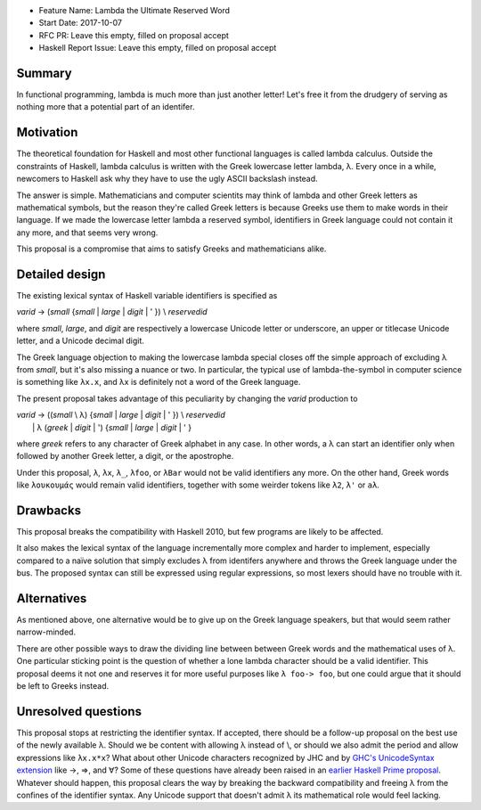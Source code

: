 - Feature Name: Lambda the Ultimate Reserved Word
- Start Date: 2017-10-07
- RFC PR: Leave this empty, filled on proposal accept
- Haskell Report Issue: Leave this empty, filled on proposal accept



#######
Summary
#######

In functional programming, lambda is much more than just another letter! Let's free it from the drudgery of serving as
nothing more that a potential part of an identifer.


##########
Motivation
##########

The theoretical foundation for Haskell and most other functional languages is called lambda calculus. Outside the
constraints of Haskell, lambda calculus is written with the Greek lowercase letter lambda, λ. Every once in a while,
newcomers to Haskell ask why they have to use the ugly ASCII backslash instead.

The answer is simple. Mathematicians and computer scientits may think of lambda and other Greek letters as mathematical
symbols, but the reason they're called Greek letters is because Greeks use them to make words in their language. If we
made the lowercase letter lambda a reserved symbol, identifiers in Greek language could not contain it any more, and
that seems very wrong.

This proposal is a compromise that aims to satisfy Greeks and mathematicians alike.


###############
Detailed design
###############

The existing lexical syntax of Haskell variable identifiers is specified as

|   \ *varid* → (*small* {*small* | *large* | *digit* | ' }) \\ *reservedid*  


where *small*, *large*, and *digit* are respectively a lowercase Unicode letter or underscore, an upper or titlecase
Unicode letter, and a Unicode decimal digit.

The Greek language objection to making the lowercase lambda special closes off the simple approach of excluding λ from
*small*, but it's also missing a nuance or two. In particular, the typical use of lambda-the-symbol in computer science
is something like ``λx.x``, and λx is definitely not a word of the Greek language.

The present proposal takes advantage of this peculiarity by changing the *varid* production to

|   \ *varid* → ((*small* \\ λ) {*small* | *large* | *digit* | ' }) \\ *reservedid*  
|         \  \  | λ (*greek* | *digit* | ') {*small* | *large* | *digit* | ' }  


where *greek* refers to any character of Greek alphabet in any case. In other words, a λ can start an identifier only
when followed by another Greek letter, a digit, or the apostrophe.

Under this proposal, ``λ``, ``λx``, ``λ_``, ``λfoo``, or ``λBar`` would not be valid identifiers any more. On the
other hand, Greek words like ``λουκουμάς`` would remain valid identifiers, together with some weirder tokens like
``λ2``, ``λ'`` or ``aλ``.


#########
Drawbacks
#########

This proposal breaks the compatibility with Haskell 2010, but few programs are likely to be affected.

It also makes the lexical syntax of the language incrementally more complex and harder to implement, especially compared
to a naïve solution that simply excludes λ from identifers anywhere and throws the Greek language under the bus. The
proposed syntax can still be expressed using regular expressions, so most lexers should have no trouble with it.


############
Alternatives
############

As mentioned above, one alternative would be to give up on the Greek language speakers, but that would seem rather
narrow-minded.

There are other possible ways to draw the dividing line between between Greek words and the mathematical uses of
λ. One particular sticking point is the question of whether a lone lambda character should be a valid identifier. This
proposal deems it not one and reserves it for more useful purposes like ``λ foo-> foo``, but one could argue that it
should be left to Greeks instead.


####################
Unresolved questions
####################

This proposal stops at restricting the identifier syntax. If accepted, there should be a follow-up proposal on the
best use of the newly available λ. Should we be content with allowing λ instead of \\, or should we also admit the
period and allow expressions like ``λx.x*x``? What about other Unicode characters recognized by JHC and by `GHC's
UnicodeSyntax extension
<https://downloads.haskell.org/~ghc/latest/docs/html/users_guide/glasgow_exts.html#ghc-flag--XUnicodeSyntax>`_ like →,
⇒, and ∀? Some of these questions have already been raised in an `earlier Haskell Prime proposal
<https://prime.haskell.org/wiki/UnicodeInHaskellSource>`_.  Whatever should happen, this proposal clears the way by
breaking the backward compatibility and freeing λ from the confines of the identifier syntax. Any Unicode support that
doesn't admit λ its mathematical role would feel lacking.
